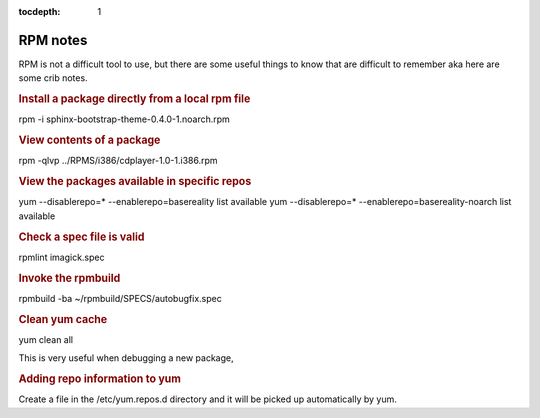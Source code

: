 :tocdepth:
    1

RPM notes
=========

RPM is not a difficult tool to use, but there are some useful things to know that are difficult to remember aka here are some crib notes.


.. rubric:: Install a package directly from a local rpm file

rpm -i sphinx-bootstrap-theme-0.4.0-1.noarch.rpm

.. rubric:: View contents of a package 

rpm -qlvp ../RPMS/i386/cdplayer-1.0-1.i386.rpm

.. rubric:: View the packages available in specific repos

yum --disablerepo=* --enablerepo=basereality list available
yum --disablerepo=* --enablerepo=basereality-noarch list available


.. rubric:: Check a spec file is valid

rpmlint imagick.spec


.. rubric:: Invoke the rpmbuild

rpmbuild -ba ~/rpmbuild/SPECS/autobugfix.spec


.. rubric:: Clean yum cache

yum clean all

This is very useful when debugging a new package, 



.. rubric:: Adding repo information to yum

Create a file in the /etc/yum.repos.d directory and it will be picked up automatically by yum.

.. code-block:: php
    :filename: /etc/yum.repos.d/basereality

    [basereality]
    name=BaseReality packages
    baseurl=http://rpm.basereality.com/basereality/RPMS/$basearch
    enabled=1
    gpgcheck=0
    
    
    [basereality-source]
    name=BaseReality packages
    baseurl=http://rpm.basereality.com/basereality/SRPM
    enabled=0
    gpgcheck=0
